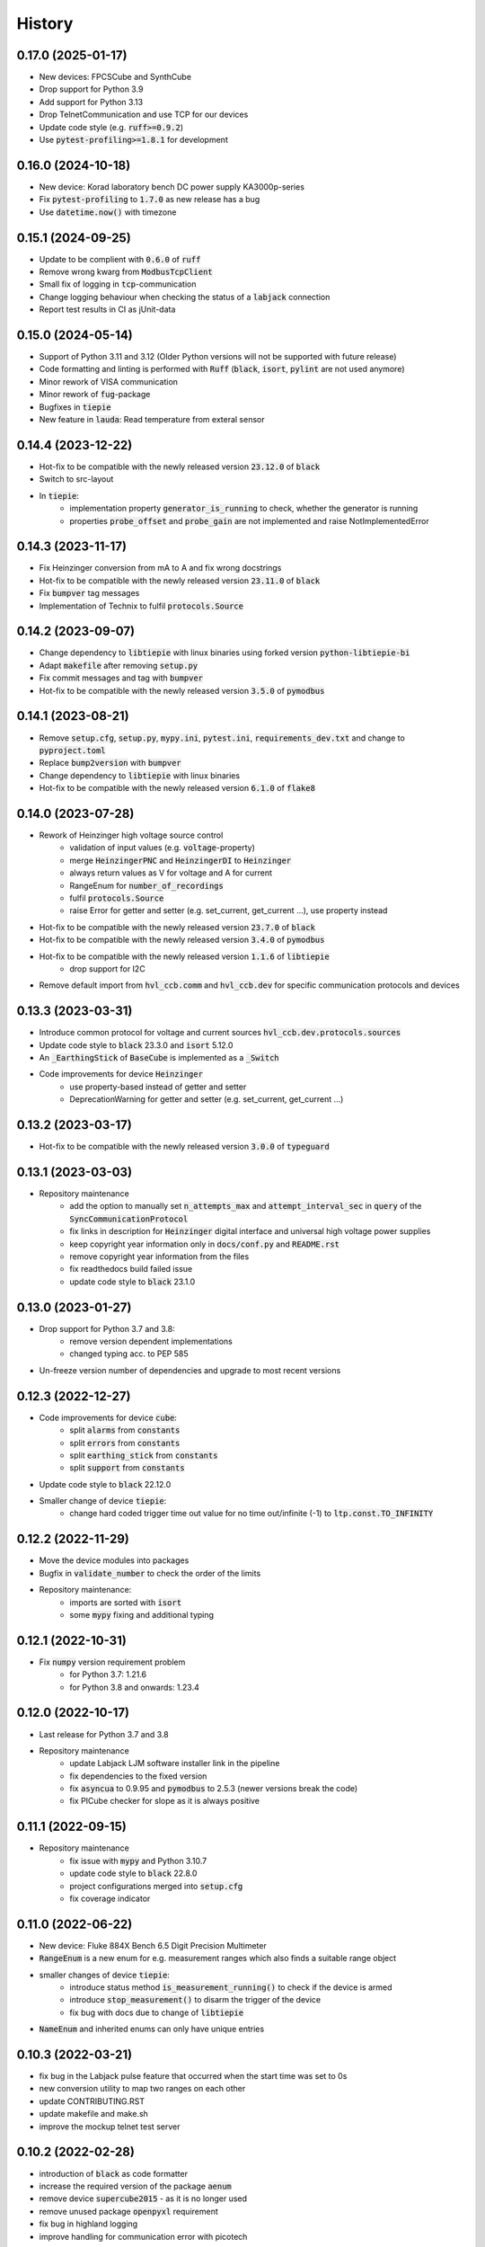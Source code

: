 =======
History
=======

0.17.0 (2025-01-17)
-------------------

* New devices: FPCSCube and SynthCube
* Drop support for Python 3.9
* Add support for Python 3.13
* Drop TelnetCommunication and use TCP for our devices
* Update code style (e.g. :code:`ruff>=0.9.2`)
* Use :code:`pytest-profiling>=1.8.1` for development

0.16.0 (2024-10-18)
-------------------

* New device: Korad laboratory bench DC power supply KA3000p-series
* Fix :code:`pytest-profiling` to :code:`1.7.0` as new release has a bug
* Use :code:`datetime.now()` with timezone

0.15.1 (2024-09-25)
-------------------

* Update to be complient with :code:`0.6.0` of :code:`ruff`
* Remove wrong kwarg from :code:`ModbusTcpClient`
* Small fix of logging in :code:`tcp`-communication
* Change logging behaviour when checking the status of a :code:`labjack` connection
* Report test results in CI as jUnit-data

0.15.0 (2024-05-14)
-------------------

* Support of Python 3.11 and 3.12 (Older Python versions will not be supported with future release)
* Code formatting and linting is performed with :code:`Ruff` (:code:`black`, :code:`isort`, :code:`pylint` are not used anymore)
* Minor rework of VISA communication
* Minor rework of :code:`fug`-package
* Bugfixes in :code:`tiepie`
* New feature in :code:`lauda`: Read temperature from exteral sensor

0.14.4 (2023-12-22)
-------------------

* Hot-fix to be compatible with the newly released version :code:`23.12.0` of :code:`black`
* Switch to src-layout
* In :code:`tiepie`:
    * implementation property :code:`generator_is_running` to check, whether the generator is running
    * properties :code:`probe_offset` and :code:`probe_gain` are not implemented and raise NotImplementedError


0.14.3 (2023-11-17)
-------------------

* Fix Heinzinger conversion from mA to A and fix wrong docstrings
* Hot-fix to be compatible with the newly released version :code:`23.11.0` of :code:`black`
* Fix :code:`bumpver` tag messages
* Implementation of Technix to fulfil :code:`protocols.Source`


0.14.2 (2023-09-07)
-------------------

* Change dependency to :code:`libtiepie` with linux binaries using forked version :code:`python-libtiepie-bi`
* Adapt :code:`makefile` after removing :code:`setup.py`
* Fix commit messages and tag with :code:`bumpver`
* Hot-fix to be compatible with the newly released version :code:`3.5.0` of :code:`pymodbus`


0.14.1 (2023-08-21)
-------------------

* Remove :code:`setup.cfg`, :code:`setup.py`, :code:`mypy.ini`, :code:`pytest.ini`, :code:`requirements_dev.txt` and change to :code:`pyproject.toml`
* Replace :code:`bump2version` with :code:`bumpver`
* Change dependency to :code:`libtiepie` with linux binaries
* Hot-fix to be compatible with the newly released version :code:`6.1.0` of :code:`flake8`


0.14.0 (2023-07-28)
-------------------

* Rework of Heinzinger high voltage source control
    * validation of input values (e.g. :code:`voltage`-property)
    * merge :code:`HeinzingerPNC` and :code:`HeinzingerDI` to :code:`Heinzinger`
    * always return values as V for voltage and A for current
    * RangeEnum for :code:`number_of_recordings`
    * fulfil :code:`protocols.Source`
    * raise Error for getter and setter (e.g. set_current, get_current ...), use property instead
* Hot-fix to be compatible with the newly released version :code:`23.7.0` of :code:`black`
* Hot-fix to be compatible with the newly released version :code:`3.4.0` of :code:`pymodbus`
* Hot-fix to be compatible with the newly released version :code:`1.1.6` of :code:`libtiepie`
    * drop support for I2C
* Remove default import from :code:`hvl_ccb.comm` and :code:`hvl_ccb.dev` for specific communication protocols and devices


0.13.3 (2023-03-31)
-------------------

* Introduce common protocol for voltage and current sources :code:`hvl_ccb.dev.protocols.sources`
* Update code style to :code:`black` 23.3.0 and :code:`isort` 5.12.0
* An :code:`_EarthingStick` of :code:`BaseCube` is implemented as a :code:`_Switch`
* Code improvements for device :code:`Heinzinger`
    * use property-based instead of getter and setter
    * DeprecationWarning for getter and setter (e.g. set_current, get_current ...)


0.13.2 (2023-03-17)
-------------------

* Hot-fix to be compatible with the newly released version :code:`3.0.0` of :code:`typeguard`

0.13.1 (2023-03-03)
-------------------

* Repository maintenance
    * add the option to manually set :code:`n_attempts_max` and :code:`attempt_interval_sec` in :code:`query` of the :code:`SyncCommunicationProtocol`
    * fix links in description for :code:`Heinzinger` digital interface and universal high voltage power supplies
    * keep copyright year information only in :code:`docs/conf.py` and :code:`README.rst`
    * remove copyright year information from the files
    * fix readthedocs build failed issue
    * update code style to :code:`black` 23.1.0

0.13.0 (2023-01-27)
-------------------

* Drop support for Python 3.7 and 3.8:
    * remove version dependent implementations
    * changed typing acc. to PEP 585
* Un-freeze version number of dependencies and upgrade to most recent versions

0.12.3 (2022-12-27)
-------------------

* Code improvements for device :code:`cube`:
    * split :code:`alarms` from :code:`constants`
    * split :code:`errors` from :code:`constants`
    * split :code:`earthing_stick` from :code:`constants`
    * split :code:`support` from :code:`constants`
* Update code style to :code:`black` 22.12.0
* Smaller change of device :code:`tiepie`:
    * change hard coded trigger time out value for no time out/infinite (-1) to :code:`ltp.const.TO_INFINITY`

0.12.2 (2022-11-29)
-------------------

* Move the device modules into packages
* Bugfix in :code:`validate_number` to check the order of the limits
* Repository maintenance:
    * imports are sorted with :code:`isort`
    * some :code:`mypy` fixing and additional typing

0.12.1 (2022-10-31)
-------------------

* Fix :code:`numpy` version requirement problem
    * for Python 3.7: 1.21.6
    * for Python 3.8 and onwards: 1.23.4

0.12.0 (2022-10-17)
-------------------

* Last release for Python 3.7 and 3.8
* Repository maintenance
    * update Labjack LJM software installer link in the pipeline
    * fix dependencies to the fixed version
    * fix :code:`asyncua` to 0.9.95 and :code:`pymodbus` to 2.5.3 (newer versions break the code)
    * fix PICube checker for slope as it is always positive

0.11.1 (2022-09-15)
-------------------

* Repository maintenance
    * fix issue with :code:`mypy` and Python 3.10.7
    * update code style to :code:`black` 22.8.0
    * project configurations merged into :code:`setup.cfg`
    * fix coverage indicator

0.11.0 (2022-06-22)
-------------------

* New device: Fluke 884X Bench 6.5 Digit Precision Multimeter
* :code:`RangeEnum` is a new enum for e.g. measurement ranges which also finds a suitable range object
* smaller changes of device :code:`tiepie`:
    * introduce status method :code:`is_measurement_running()` to check if the device is armed
    * introduce :code:`stop_measurement()` to disarm the trigger of the device
    * fix bug with docs due to change of :code:`libtiepie`
* :code:`NameEnum` and inherited enums can only have unique entries

0.10.3 (2022-03-21)
-------------------

* fix bug in the Labjack pulse feature that occurred when the start time was set to 0s
* new conversion utility to map two ranges on each other
* update CONTRIBUTING.RST
* update makefile and make.sh
* improve the mockup telnet test server

0.10.2 (2022-02-28)
-------------------

* introduction of :code:`black` as code formatter
* increase the required version of the package :code:`aenum`
* remove device :code:`supercube2015` - as it is no longer used
* remove unused package :code:`openpyxl` requirement
* fix bug in highland logging
* improve handling for communication error with picotech

0.10.1 (2022-01-24)
-------------------

* several improvements and fixes for device :code:`cube`:
    * privatize :code:`Alarms` and :code:`AlarmsOverview`
    * fix list of cube alarms
    * improve docs
    * fix bugs with earthing sticks
    * fix bug in config dataclass of cube
* introduction of BoolEnum
* introduction of RangeEnum
* bumpversion -> bump2version

0.10.0 (2022-01-17)
-------------------

* Reimplementation of the Cube (before known as Supercube)
* new names:
    * Supercube Typ B -> BaseCube
    * Supercube Typ A -> PICube (power inverter Cube)
* new import:
    * :code:`from hvl_ccb.dev.supercube import SupercubeB` ->
      :code:`from hvl_ccb.dev.cube import BaseCube`
* new programming style:
    * getter / setter methods -> properties
    * e.g. get: :code:`cube.get_support_output(port=1, contact=1)` ->
      :code:`cube.support_1.output_1`
    * e.g. set: :code:`cube.get_support_output(port=1, contact=1,
      state=True)` -> :code:`cube.support_1.output_1 = True`
* unify Exceptions of Cube
* implement Fast Switch-Off of Cube
* remove method :code:`support_output_impulse`
* all active alarms can now be queried :code:`cube.active_alarms()`
* alarms will now result in different logging levels depending on the
  seriousness of the alarm.
* introduction of limits for slope and safety limit for RedReady
* during the startup the CCB will update the time of the cube.
* verification of inputs
* polarity of DC voltage
* Switch from :code:`python-opcua` to :code:`opcua-asyncio`
  (former package is no longer maintained)

0.9.0 (2022-01-07)
------------------

* New device: Highland T560 digital delay and pulse generator over Telnet.
* Rework of the Technix Capacitor Charger.
    * Moved into a separate sub-package
    * NEW import over :code:`import hvl_ccb.dev.technix as XXX`
    * Slightly adapted behaviour
* Add :code:`validate_tcp_port` to validate port number.
* Add :code:`validate_and_resolve_host` to validate and resolve host names and IPs.
    * Remove requirement :code:`IPy`
* Add a unified CCB Exception schema for all devices and communication protocols.
* Add data conversion functions to README.
* Update CI and devel images from Debian 10 buster to Debian 11 bullseye.
* Fix typing due to numpy update.
* Fix incorrect overloading of :code:`clean_values()` in classes of
  type :code:`XCommunicationConfig`.

0.8.5 (2021-11-05)
------------------

* Added arbitrary waveform for TiePie signal generation, configurable via
  :code:`dev.tiepie.generator.TiePieGeneratorConfig.waveform` property.
* In :code:`utils.conversion_sensor`: improvements for class constants; removed SciPy
  dependency.
* Added Python 3.10 support.

0.8.4 (2021-10-22)
------------------

* :code:`utils.validation.validate_number` extension to handle NumPy arrays and
  array-like objects.
* :code:`utils.conversion_unit` utility classes handle correctly :code:`NamedTuple`
  instances.
* :code:`utils.conversion_sensor` and :code:`utils.conversion_unit` code
  simplification (no :code:`transfer_function_order` attribute) and cleanups.
* Fixed incorrect error logging in :code:`configuration.configdataclass`.
* :code:`comm.telnet.TelnetCommunication` tests fixes for local run errors.

0.8.3 (2021-09-27)
------------------

* New data conversion functions in :code:`utils.conversion_sensor` and
  :code:`utils.conversion_unit` modules. Note: to use these functions you must install
  :code:`hvl_ccb` with extra requirement, either :code:`hvl_ccb[conversion]` or
  :code:`hvl_ccb[all]`.
* Improved documentation with respect to installation of external libraries.

0.8.2 (2021-08-27)
------------------

* New functionality in :code:`dev.labjack.LabJack`:
    * configure clock and send timed pulse sequences
    * set DAC/analog output voltage
* Bugfix: ignore random bits sent by to :code:`dev.newport.NewportSMC100PP`
  controller during start-up/powering-up.

0.8.1 (2021-08-13)
------------------

* Add Python version check (min version error; max version warning).
* Daily checks for upstream dependencies compatibility and devel environment
  improvements.

0.8.0 (2021-07-02)
------------------

* TCP communication protocol.
* Lauda PRO RP 245 E circulation thermostat device over TCP.
* Pico Technology PT-104 Platinum Resistance Data Logger device as a wrapper of the
  Python bindings for the PicoSDK.
* In :code:`com.visa.VisaCommunication`: periodic status polling when VISA/TCP keep
  alive connection is not supported by a host.

0.7.1 (2021-06-04)
------------------

* New :code:`utils.validation` submodule with :code:`validate_bool` and
  :code:`validate_number` utilities extracted from internal use within a
  :code:`dev.tiepie` subpackage.
* In :code:`comm.serial.SerialCommunication`:
     * strict encoding errors handling strategy for subclasses,
     * user warning for a low communication timeout value.

0.7.0 (2021-05-25)
------------------

* The :code:`dev.tiepie` module was splitted into a subpackage with, in particular,
  submodules for each of the device types -- :code:`oscilloscope`, :code:`generator`,
  and :code:`i2c` -- and with backward-incompatible direct imports from the submodules.
* In :code:`dev.technix`:
      * fixed communication crash on nested status byte query;
      * added enums for GET and SET register commands.
* Further minor logging improvements: added missing module level logger and removed some
  error logs in :code:`except` blocks used for a flow control.
* In :code:`examples/` folder renamed consistently all the examples.
* In API documentation: fix incorrect links mapping on inheritance diagrams.

0.6.1 (2021-05-08)
------------------

* In :code:`dev.tiepie`:
      * dynamically set oscilloscope's channel limits in
        :code:`OscilloscopeChannelParameterLimits`: :code:`input_range` and
        :code:`trigger_level_abs`, incl. update of latter on each change of
        :code:`input_range` value of a :code:`TiePieOscilloscopeChannelConfig`
        instances;
      * quick fix for opening of combined instruments by disabling
        :code:`OscilloscopeParameterLimits.trigger_delay` (an advanced feature);
      * enable automatic devices detection to be able to find network devices with
        :code:`TiePieOscilloscope.list_devices()`.
* Fix :code:`examples/example_labjack.py`.
* Improved logging: consistently use module level loggers, and always log exception
  tracebacks.
* Improve API documentation: separate pages per modules, each with an inheritance
  diagram as an overview.

0.6.0 (2021-04-23)
------------------

* Technix capacitor charger using either serial connection or Telnet protocol.
* Extensions, improvements and fixes in existing devices:
   * In :code:`dev.tiepie.TiePieOscilloscope`:
       * redesigned measurement start and data collection API, incl. time out
         argument, with no/infinite time out option;
       * trigger allows now a no/infinite time out;
       * record length and trigger level were fixed to accept, respectively, floating
         point and integer numbers;
       * fixed resolution validation bug;
   * :code:`dev.heinzinger.HeinzingerDI` and `dev.rs_rto1024.RTO1024` instances are now
     resilient to multiple :code:`stop()` calls.
   * In :code:`dev.crylas.CryLasLaser`: default configuration timeout and
     polling period were adjusted;
   * Fixed PSI9080 example script.
* Package and source code improvements:
   * Update to backward-incompatible :code:`pyvisa-py>=0.5.2`. Developers, do update
     your local development environments!
   * External libraries, like LibTiePie SDK or LJM Library, are now not installed by
     default; they are now extra installation options.
   * Added Python 3.9 support.
   * Improved number formatting in logs.
   * Typing improvements and fixes for :code:`mypy>=0.800`.

0.5.0 (2020-11-11)
------------------

* TiePie USB oscilloscope, generator and I2C host devices, as a wrapper of the Python
  bindings for the LibTiePie SDK.
* a FuG Elektronik Power Supply (e.g. Capacitor Charger HCK) using the built-in ADDAT
  controller with the Probus V protocol over a serial connection
* All devices poling status or measurements use now a :code:`dev.utils.Poller` utility
  class.
* Extensions and improvements in existing devices:
    * In :code:`dev.rs_rto1024.RTO1024`: added Channel state, scale, range,
      position and offset accessors, and measurements activation and read methods.
    * In :code:`dev.sst_luminox.Luminox`: added querying for all measurements
      in polling mode, and made output mode activation more robust.
    * In :code:`dev.newport.NewportSMC100PP`: an error-prone
      :code:`wait_until_move_finished` method of replaced by a fixed waiting time,
      device operations are now robust to a power supply cut, and device restart is not
      required to apply a start configuration.
* Other minor improvements:
    * Single failure-safe starting and stopping of devices sequenced via
      :code:`dev.base.DeviceSequenceMixin`.
    * Moved :code:`read_text_nonempty` up to :code:`comm.serial.SerialCommunication`.
    * Added development Dockerfile.
    * Updated package and development dependencies: :code:`pymodbus`,
      :code:`pytest-mock`.

0.4.0 (2020-07-16)
------------------

* Significantly improved new Supercube device controller:
    - more robust error-handling,
    - status polling with generic :code:`Poller` helper,
    - messages and status boards.
    - tested with a physical device,
* Improved OPC UA client wrapper, with better error handling, incl. re-tries on
  :code:`concurrent.futures.TimeoutError`.
* SST Luminox Oxygen sensor device controller.
* Backward-incompatible changes:
    - :code:`CommunicationProtocol.access_lock` has changed type from
      :code:`threading.Lock` to :code:`threading.RLock`.
    - :code:`ILS2T.relative_step` and :code:`ILS2T.absolute_position` are now called,
      respectively, :code:`ILS2T.write_relative_step` and
      :code:`ILS2T.write_absolute_position`.
* Minor bugfixes and improvements:
    - fix use of max resolution in :code:`Labjack.set_ain_resolution()`,
    - resolve ILS2T devices relative and absolute position setters race condition,
    - added acoustic horn function in the 2015 Supercube.
* Toolchain changes:
    - add Python 3.8 support,
    - drop pytest-runner support,
    - ensure compatibility with :code:`labjack_ljm` 2019 version library.

0.3.5 (2020-02-18)
------------------

* Fix issue with reading integers from LabJack LJM Library (device's product ID, serial
  number etc.)
* Fix development requirements specification (tox version).

0.3.4 (2019-12-20)
------------------

* New devices using serial connection:
    * Heinzinger Digital Interface I/II and a Heinzinger PNC power supply
    * Q-switched Pulsed Laser and a laser attenuator from CryLas
    * Newport SMC100PP single axis motion controller for 2-phase stepper motors
    * Pfeiffer TPG controller (TPG 25x, TPG 26x and TPG 36x) for Compact pressure Gauges
* PEP 561 compatibility and related corrections for static type checking (now in CI)
* Refactorings:
    * Protected non-thread safe read and write in communication protocols
    * Device sequence mixin: start/stop, add/rm and lookup
    * `.format()` to f-strings
    * more enumerations and a quite some improvements of existing code
* Improved error docstrings (:code:`:raises:` annotations) and extended tests for
  errors.

0.3.3 (2019-05-08)
------------------

* Use PyPI labjack-ljm (no external dependencies)


0.3.2 (2019-05-08)
------------------

* INSTALLATION.rst with LJMPython prerequisite info


0.3.1 (2019-05-02)
------------------

* readthedocs.org support

0.3 (2019-05-02)
----------------

* Prevent an automatic close of VISA connection when not used.
* Rhode & Schwarz RTO 1024 oscilloscope using VISA interface over TCP::INSTR.
* Extended tests incl. messages sent to devices.
* Added Supercube device using an OPC UA client
* Added Supercube 2015 device using an OPC UA client (for interfacing with old system
  version)

0.2.1 (2019-04-01)
------------------

* Fix issue with LJMPython not being installed automatically with setuptools.

0.2.0 (2019-03-31)
------------------

* LabJack LJM Library communication wrapper and LabJack device.
* Modbus TCP communication protocol.
* Schneider Electric ILS2T stepper motor drive device.
* Elektro-Automatik PSI9000 current source device and VISA communication wrapper.
* Separate configuration classes for communication protocols and devices.
* Simple experiment manager class.

0.1.0 (2019-02-06)
------------------

* Communication protocol base and serial communication implementation.
* Device base and MBW973 implementation.
